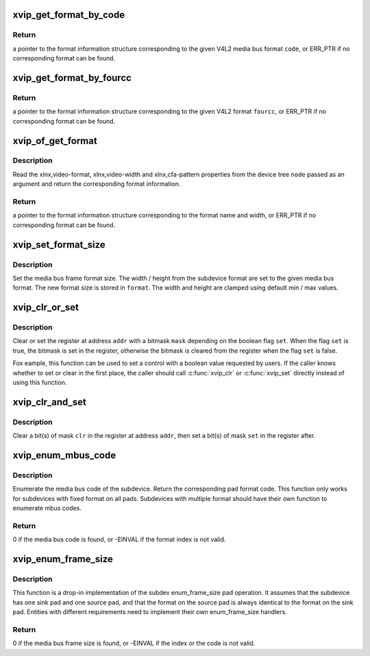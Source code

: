 .. -*- coding: utf-8; mode: rst -*-
.. src-file: drivers/media/platform/xilinx/xilinx-vip.c

.. _`xvip_get_format_by_code`:

xvip_get_format_by_code
=======================

.. c:function:: const struct xvip_video_format *xvip_get_format_by_code(unsigned int code)

    Retrieve format information for a media bus code

    :param unsigned int code:
        the format media bus code

.. _`xvip_get_format_by_code.return`:

Return
------

a pointer to the format information structure corresponding to the
given V4L2 media bus format \ ``code``\ , or ERR_PTR if no corresponding format can
be found.

.. _`xvip_get_format_by_fourcc`:

xvip_get_format_by_fourcc
=========================

.. c:function:: const struct xvip_video_format *xvip_get_format_by_fourcc(u32 fourcc)

    Retrieve format information for a 4CC

    :param u32 fourcc:
        the format 4CC

.. _`xvip_get_format_by_fourcc.return`:

Return
------

a pointer to the format information structure corresponding to the
given V4L2 format \ ``fourcc``\ , or ERR_PTR if no corresponding format can be
found.

.. _`xvip_of_get_format`:

xvip_of_get_format
==================

.. c:function:: const struct xvip_video_format *xvip_of_get_format(struct device_node *node)

    Parse a device tree node and return format information

    :param struct device_node \*node:
        the device tree node

.. _`xvip_of_get_format.description`:

Description
-----------

Read the xlnx,video-format, xlnx,video-width and xlnx,cfa-pattern properties
from the device tree \ ``node``\  passed as an argument and return the corresponding
format information.

.. _`xvip_of_get_format.return`:

Return
------

a pointer to the format information structure corresponding to the
format name and width, or ERR_PTR if no corresponding format can be found.

.. _`xvip_set_format_size`:

xvip_set_format_size
====================

.. c:function:: void xvip_set_format_size(struct v4l2_mbus_framefmt *format, const struct v4l2_subdev_format *fmt)

    Set the media bus frame format size

    :param struct v4l2_mbus_framefmt \*format:
        V4L2 frame format on media bus

    :param const struct v4l2_subdev_format \*fmt:
        media bus format

.. _`xvip_set_format_size.description`:

Description
-----------

Set the media bus frame format size. The width / height from the subdevice
format are set to the given media bus format. The new format size is stored
in \ ``format``\ . The width and height are clamped using default min / max values.

.. _`xvip_clr_or_set`:

xvip_clr_or_set
===============

.. c:function:: void xvip_clr_or_set(struct xvip_device *xvip, u32 addr, u32 mask, bool set)

    Clear or set the register with a bitmask

    :param struct xvip_device \*xvip:
        Xilinx Video IP device

    :param u32 addr:
        address of register

    :param u32 mask:
        bitmask to be set or cleared

    :param bool set:
        boolean flag indicating whether to set or clear

.. _`xvip_clr_or_set.description`:

Description
-----------

Clear or set the register at address \ ``addr``\  with a bitmask \ ``mask``\  depending on
the boolean flag \ ``set``\ . When the flag \ ``set``\  is true, the bitmask is set in
the register, otherwise the bitmask is cleared from the register
when the flag \ ``set``\  is false.

Fox eample, this function can be used to set a control with a boolean value
requested by users. If the caller knows whether to set or clear in the first
place, the caller should call \ :c:func:`xvip_clr`\  or \ :c:func:`xvip_set`\  directly instead of
using this function.

.. _`xvip_clr_and_set`:

xvip_clr_and_set
================

.. c:function:: void xvip_clr_and_set(struct xvip_device *xvip, u32 addr, u32 clr, u32 set)

    Clear and set the register with a bitmask

    :param struct xvip_device \*xvip:
        Xilinx Video IP device

    :param u32 addr:
        address of register

    :param u32 clr:
        bitmask to be cleared

    :param u32 set:
        bitmask to be set

.. _`xvip_clr_and_set.description`:

Description
-----------

Clear a bit(s) of mask \ ``clr``\  in the register at address \ ``addr``\ , then set
a bit(s) of mask \ ``set``\  in the register after.

.. _`xvip_enum_mbus_code`:

xvip_enum_mbus_code
===================

.. c:function:: int xvip_enum_mbus_code(struct v4l2_subdev *subdev, struct v4l2_subdev_pad_config *cfg, struct v4l2_subdev_mbus_code_enum *code)

    Enumerate the media format code

    :param struct v4l2_subdev \*subdev:
        V4L2 subdevice

    :param struct v4l2_subdev_pad_config \*cfg:
        V4L2 subdev pad configuration

    :param struct v4l2_subdev_mbus_code_enum \*code:
        returning media bus code

.. _`xvip_enum_mbus_code.description`:

Description
-----------

Enumerate the media bus code of the subdevice. Return the corresponding
pad format code. This function only works for subdevices with fixed format
on all pads. Subdevices with multiple format should have their own
function to enumerate mbus codes.

.. _`xvip_enum_mbus_code.return`:

Return
------

0 if the media bus code is found, or -EINVAL if the format index
is not valid.

.. _`xvip_enum_frame_size`:

xvip_enum_frame_size
====================

.. c:function:: int xvip_enum_frame_size(struct v4l2_subdev *subdev, struct v4l2_subdev_pad_config *cfg, struct v4l2_subdev_frame_size_enum *fse)

    Enumerate the media bus frame size

    :param struct v4l2_subdev \*subdev:
        V4L2 subdevice

    :param struct v4l2_subdev_pad_config \*cfg:
        V4L2 subdev pad configuration

    :param struct v4l2_subdev_frame_size_enum \*fse:
        returning media bus frame size

.. _`xvip_enum_frame_size.description`:

Description
-----------

This function is a drop-in implementation of the subdev enum_frame_size pad
operation. It assumes that the subdevice has one sink pad and one source
pad, and that the format on the source pad is always identical to the
format on the sink pad. Entities with different requirements need to
implement their own enum_frame_size handlers.

.. _`xvip_enum_frame_size.return`:

Return
------

0 if the media bus frame size is found, or -EINVAL
if the index or the code is not valid.

.. This file was automatic generated / don't edit.

